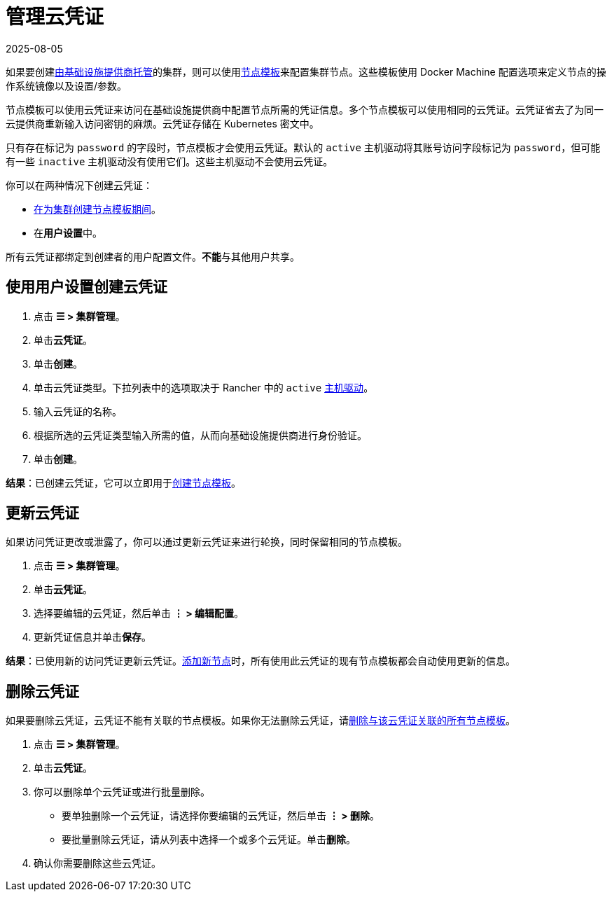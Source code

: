 = 管理云凭证
:page-languages: [en, zh]
:revdate: 2025-08-05
:page-revdate: {revdate}

如果要创建xref:cluster-deployment/infra-providers/infra-providers.adoc[由基础设施提供商托管]的集群，则可以使用xref:cluster-deployment/infra-providers/infra-providers.adoc#_节点模板[节点模板]来配置集群节点。这些模板使用 Docker Machine 配置选项来定义节点的操作系统镜像以及设置/参数。

节点模板可以使用云凭证来访问在基础设施提供商中配置节点所需的凭证信息。多个节点模板可以使用相同的云凭证。云凭证省去了为同一云提供商重新输入访问密钥的麻烦。云凭证存储在 Kubernetes 密文中。

只有存在标记为 `password` 的字段时，节点模板才会使用云凭证。默认的 `active` 主机驱动将其账号访问字段标记为 `password`，但可能有一些 `inactive` 主机驱动没有使用它们。这些主机驱动不会使用云凭证。

你可以在两种情况下创建云凭证：

* xref:cluster-deployment/infra-providers/infra-providers.adoc#_节点模板[在为集群创建节点模板期间]。
* 在**用户设置**中。

所有云凭证都绑定到创建者的用户配置文件。**不能**与其他用户共享。

== 使用用户设置创建云凭证

. 点击 *☰ > 集群管理*。
. 单击**云凭证**。
. 单击**创建**。
. 单击云凭证类型。下拉列表中的选项取决于 Rancher 中的 `active` xref:rancher-admin/global-configuration/provisioning-drivers/manage-node-drivers.adoc[主机驱动]。
. 输入云凭证的名称。
. 根据所选的云凭证类型输入所需的值，从而向基础设施提供商进行身份验证。
. 单击**创建**。

*结果*：已创建云凭证，它可以立即用于xref:cluster-deployment/infra-providers/infra-providers.adoc#_节点模板[创建节点模板]。

== 更新云凭证

如果访问凭证更改或泄露了，你可以通过更新云凭证来进行轮换，同时保留相同的节点模板。

. 点击 *☰ > 集群管理*。
. 单击**云凭证**。
. 选择要编辑的云凭证，然后单击 *⋮ > 编辑配置*。
. 更新凭证信息并单击**保存**。

*结果*：已使用新的访问凭证更新云凭证。xref:cluster-deployment/infra-providers/infra-providers.adoc[添加新节点]时，所有使用此云凭证的现有节点模板都会自动使用更新的信息。

== 删除云凭证

如果要删除云凭证，云凭证不能有关联的节点模板。如果你无法删除云凭证，请xref:./manage-node-templates.adoc#_删除节点模板[删除与该云凭证关联的所有节点模板]。

. 点击 *☰ > 集群管理*。
. 单击**云凭证**。
. 你可以删除单个云凭证或进行批量删除。
 ** 要单独删除一个云凭证，请选择你要编辑的云凭证，然后单击 *⋮ > 删除*。
 ** 要批量删除云凭证，请从列表中选择一个或多个云凭证。单击**删除**。
. 确认你需要删除这些云凭证。
